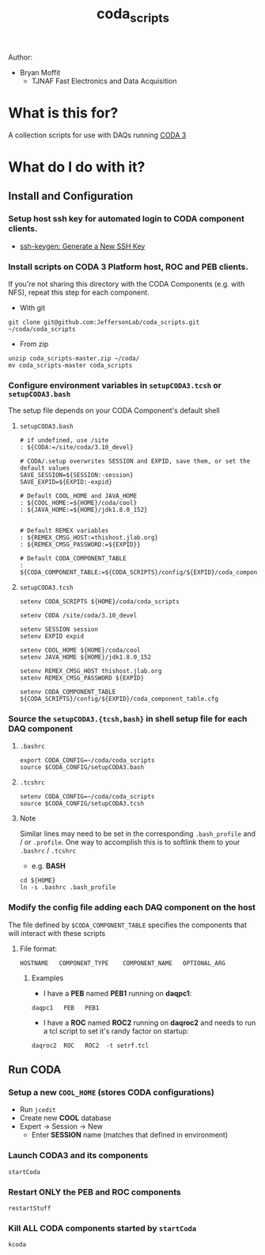 #+TITLE: coda_scripts

Author:
- Bryan Moffit
  - TJNAF Fast Electronics and Data Acquisition

* What is this for?
A collection scripts for use with DAQs running [[https://coda.jlab.org][CODA 3]]

* What do I do with it?

** Install and Configuration
*** Setup host ssh key for automated login to CODA component clients.
  * [[https://www.ssh.com/ssh/keygen/][ssh-keygen: Generate a New SSH Key]]

*** Install scripts on CODA 3 Platform host, ROC and PEB clients.
 If you're not sharing this directory with the CODA Components (e.g. with NFS), repeat this step for each component.

- With git
#+begin_src shell
git clone git@github.com:JeffersonLab/coda_scripts.git ~/coda/coda_scripts
#+end_src
- From zip
#+begin_src shell
unzip coda_scripts-master.zip ~/coda/
mv coda_scripts-master coda_scripts
#+end_src

*** Configure environment variables in ~setupCODA3.tcsh~ or ~setupCODA3.bash~
The setup file depends on your CODA Component's default shell
**** ~setupCODA3.bash~
#+begin_src shell
  # if undefined, use /site
  : ${CODA:=/site/coda/3.10_devel}

  # CODA/.setup overwrites SESSION and EXPID, save them, or set the default values
  SAVE_SESSION=${SESSION:-session}
  SAVE_EXPID=${EXPID:-expid}

  # Default COOL_HOME and JAVA_HOME
  : ${COOL_HOME:=${HOME}/coda/cool}
  : ${JAVA_HOME:=${HOME}/jdk1.8.0_152}


  # Default REMEX variables
  : ${REMEX_CMSG_HOST:=thishost.jlab.org}
  : ${REMEX_CMSG_PASSWORD:=${EXPID}}

  # Default CODA_COMPONENT_TABLE
  : ${CODA_COMPONENT_TABLE:=${CODA_SCRIPTS}/config/${EXPID}/coda_component_table.cfg}
#+end_src

**** ~setupCODA3.tcsh~
#+begin_src shell
setenv CODA_SCRIPTS ${HOME}/coda/coda_scripts

setenv CODA /site/coda/3.10_devel

setenv SESSION session
setenv EXPID expid

setenv COOL_HOME ${HOME}/coda/cool
setenv JAVA_HOME ${HOME}/jdk1.8.0_152

setenv REMEX_CMSG_HOST thishost.jlab.org
setenv REMEX_CMSG_PASSWORD ${EXPID}

setenv CODA_COMPONENT_TABLE ${CODA_SCRIPTS}/config/${EXPID}/coda_component_table.cfg
#+end_src

*** Source the ~setupCODA3.{tcsh,bash}~ in shell setup file for each DAQ component

**** ~.bashrc~
#+begin_src shell
  export CODA_CONFIG=~/coda/coda_scripts
  source $CODA_CONFIG/setupCODA3.bash
#+end_src

**** ~.tcshrc~
#+begin_src shell
  setenv CODA_CONFIG=~/coda/coda_scripts
  source $CODA_CONFIG/setupCODA3.tcsh
#+end_src

**** Note
Similar lines may need to be set in the corresponding ~.bash_profile~ and / or ~.profile~.  One way to accomplish this is to softlink them to your ~.bashrc~ / ~.tcshrc~
- e.g. *BASH*
#+begin_src shell
  cd ${HOME}
  ln -s .bashrc .bash_profile
#+end_src

*** Modify the config file adding each DAQ component on the host
 The file defined by ~$CODA_COMPONENT_TABLE~ specifies the components that will interact with these scripts

**** File format:
#+begin_example
HOSTNAME   COMPONENT_TYPE    COMPONENT_NAME   OPTIONAL_ARG
#+end_example

***** Examples
- I have a *PEB* named *PEB1* running on *daqpc1*:
#+begin_example
daqpc1   PEB   PEB1
#+end_example
- I have a *ROC* named *ROC2* running on *daqroc2* and needs to run a tcl script to set it's randy factor on startup:
#+begin_example
daqroc2  ROC   ROC2  -t setrf.tcl
#+end_example

** Run CODA

*** Setup a new ~COOL_HOME~ (stores CODA configurations)
- Run ~jcedit~
- Create new *COOL* database
- Expert -> Session -> New
  - Enter *SESSION* name (matches that defined in environment)

*** Launch CODA3 and its components
#+begin_src shell
startCoda
#+end_src

*** Restart ONLY the PEB and ROC components
#+begin_src shell
restartStuff
#+end_src

*** Kill ALL CODA components started by ~startCoda~
#+begin_src shell
kcoda
#+end_src
        
